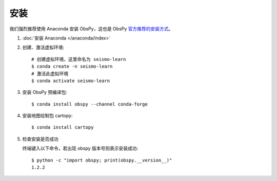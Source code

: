 安装
====

我们强烈推荐使用 Anaconda 安装 ObsPy，这也是 ObsPy `官方推荐的安装方式 <https://github.com/obspy/obspy/wiki#installation>`__。

1.  :doc:`安装 Anaconda </anaconda/index>`

2.  创建、激活虚拟环境::

        # 创建虚拟环境，这里命名为 seismo-learn
        $ conda create -n seismo-learn
        # 激活此虚拟环境
        $ conda activate seismo-learn

3.  安装 ObsPy 预编译包::

        $ conda install obspy --channel conda-forge

4.  安装地图绘制包 cartopy::

        $ conda install cartopy

5.  检查安装是否成功

    终端键入以下命令，若出现 obspy 版本号则表示安装成功::

        $ python -c "import obspy; print(obspy.__version__)"
        1.2.2

